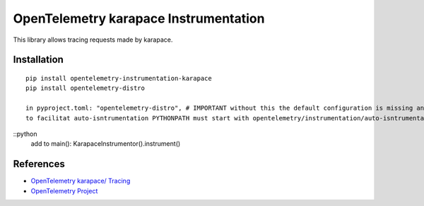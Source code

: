 OpenTelemetry karapace Instrumentation
=============================================

|pypi|

.. |pypi| image:: https://badge.fury.io/py/opentelemetry-instrumentation-karapace.svg
   :target: https://pypi.org/project/opentelemetry-instrumentation-karapace/

This library allows tracing requests made by karapace.

Installation
------------

::

    pip install opentelemetry-instrumentation-karapace
    pip install opentelemetry-distro
    
    in pyproject.toml: "opentelemetry-distro", # IMPORTANT without this the default configuration is missing and nothing is exported
    to facilitat auto-isntrumentation PYTHONPATH must start with opentelemetry/instrumentation/auto-isntrumentation/


::python
    add to main():     KarapaceInstrumentor().instrument() 

References
----------

* `OpenTelemetry karapace/ Tracing <https://opentelemetry-python-contrib.readthedocs.io/en/latest/instrumentation/karapace/karapace.html>`_
* `OpenTelemetry Project <https://opentelemetry.io/>`_
